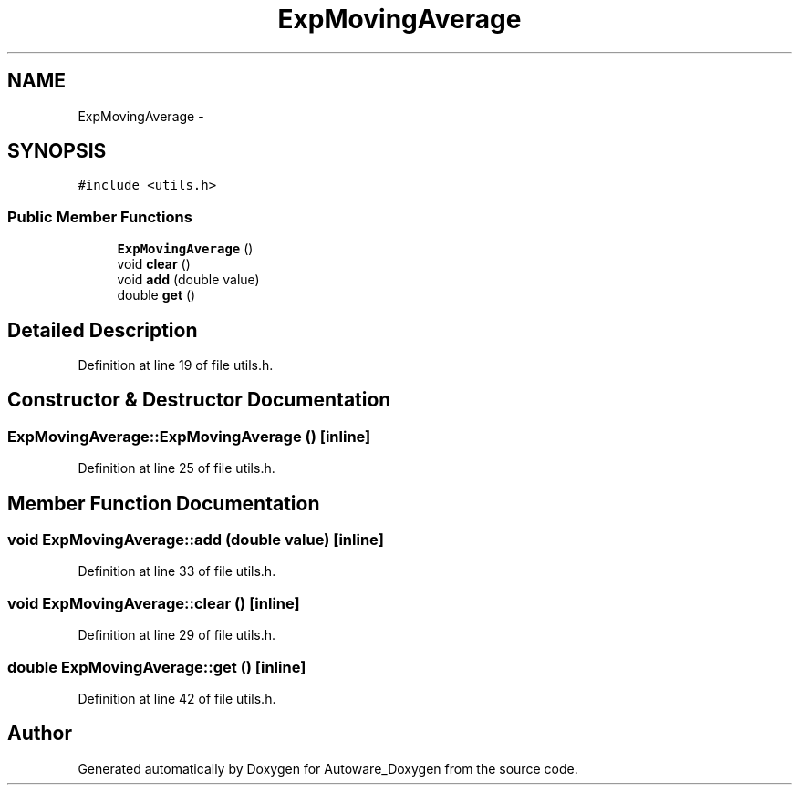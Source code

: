 .TH "ExpMovingAverage" 3 "Fri May 22 2020" "Autoware_Doxygen" \" -*- nroff -*-
.ad l
.nh
.SH NAME
ExpMovingAverage \- 
.SH SYNOPSIS
.br
.PP
.PP
\fC#include <utils\&.h>\fP
.SS "Public Member Functions"

.in +1c
.ti -1c
.RI "\fBExpMovingAverage\fP ()"
.br
.ti -1c
.RI "void \fBclear\fP ()"
.br
.ti -1c
.RI "void \fBadd\fP (double value)"
.br
.ti -1c
.RI "double \fBget\fP ()"
.br
.in -1c
.SH "Detailed Description"
.PP 
Definition at line 19 of file utils\&.h\&.
.SH "Constructor & Destructor Documentation"
.PP 
.SS "ExpMovingAverage::ExpMovingAverage ()\fC [inline]\fP"

.PP
Definition at line 25 of file utils\&.h\&.
.SH "Member Function Documentation"
.PP 
.SS "void ExpMovingAverage::add (double value)\fC [inline]\fP"

.PP
Definition at line 33 of file utils\&.h\&.
.SS "void ExpMovingAverage::clear ()\fC [inline]\fP"

.PP
Definition at line 29 of file utils\&.h\&.
.SS "double ExpMovingAverage::get ()\fC [inline]\fP"

.PP
Definition at line 42 of file utils\&.h\&.

.SH "Author"
.PP 
Generated automatically by Doxygen for Autoware_Doxygen from the source code\&.
